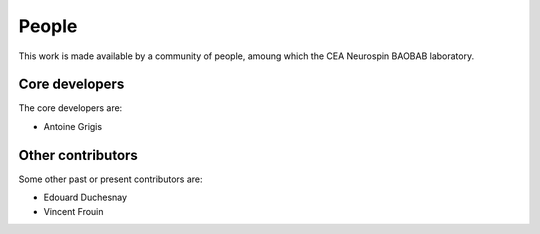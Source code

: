 .. -*- mode: rst -*-

People
------

This work is made available by a community of people, amoung which the
CEA Neurospin BAOBAB laboratory.

.. _core_devs:

Core developers
...............

The core developers are:

* Antoine Grigis

Other contributors
..................

Some other past or present contributors are:

* Edouard Duchesnay
* Vincent Frouin
